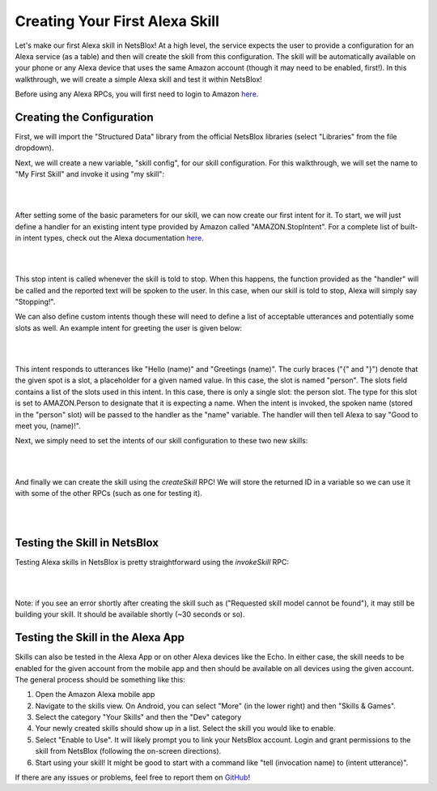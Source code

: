 Creating Your First Alexa Skill
===============================

Let's make our first Alexa skill in NetsBlox! At a high level, the service expects the user to provide a configuration for an Alexa service (as a table) and then will create the skill from this configuration. The skill will be automatically available on your phone or any Alexa device that uses the same Amazon account (though it may need to be enabled, first!). In this walkthrough, we will create a simple Alexa skill and test it within NetsBlox!

Before using any Alexa RPCs, you will first need to login to Amazon `here </services/routes/alexa/login.html>`_.

Creating the Configuration
##########################
First, we will import the "Structured Data" library from the official NetsBlox libraries (select "Libraries" from the file dropdown).

Next, we will create a new variable, "skill config", for our skill configuration. For this walkthrough, we will set the name to "My First Skill" and invoke it using "my skill":

|

.. image:: skill_config.png
    :alt: Creating skill configuration
    :align: center

|

After setting some of the basic parameters for our skill, we can now create our first intent for it. To start, we will just define a handler for an existing intent type provided by Amazon called "AMAZON.StopIntent". For a complete list of built-in intent types, check out the Alexa documentation `here <https://developer.amazon.com/en-US/docs/alexa/custom-skills/standard-built-in-intents.html>`_.

|

.. image:: stop_intent.png
    :alt: Adding a handler for the "stop intent"
    :align: center

|

This stop intent is called whenever the skill is told to stop. When this happens, the function provided as the "handler" will be called and the reported text will be spoken to the user. In this case, when our skill is told to stop, Alexa will simply say "Stopping!".

We can also define custom intents though these will need to define a list of acceptable utterances and potentially some slots as well. An example intent for greeting the user is given below:

|

.. image:: custom_intent.png
    :alt: Adding a custom intent to our skill for greeting the user.
    :align: center

|

This intent responds to utterances like "Hello (name)" and "Greetings (name)". The curly braces ("{" and "}") denote that the given spot is a slot, a placeholder for a given named value. In this case, the slot is named "person". The slots field contains a list of the slots used in this intent. In this case, there is only a single slot: the person slot. The type for this slot is set to AMAZON.Person to designate that it is expecting a name. When the intent is invoked, the spoken name (stored in the "person" slot) will be passed to the handler as the "name" variable. The handler will then tell Alexa to say "Good to meet you, (name)!".

Next, we simply need to set the intents of our skill configuration to these two new skills:

|

.. image:: set_intents.png
    :alt: Setting the intents for our skill.
    :align: center

|

And finally we can create the skill using the `createSkill` RPC! We will store the returned ID in a variable so we can use it with some of the other RPCs (such as one for testing it).

|

.. image:: create_skill.png
    :alt: Creating our skill using the createSkill RPC
    :align: center

|

Testing the Skill in NetsBlox
#############################
Testing Alexa skills in NetsBlox is pretty straightforward using the `invokeSkill` RPC:

|

.. image:: invoke_skill_stop.png
    :alt: Testing our skill using the invokeSkill RPC
    :align: center

|

Note: if you see an error shortly after creating the skill such as ("Requested skill model cannot be found"), it may still be building your skill. It should be available shortly (~30 seconds or so).

Testing the Skill in the Alexa App
##################################
Skills can also be tested in the Alexa App or on other Alexa devices like the Echo. In either case, the skill needs to be enabled for the given account from the mobile app and then should be available on all devices using the given account. The general process should be something like this:

1. Open the Amazon Alexa mobile app
2. Navigate to the skills view. On Android, you can select "More" (in the lower right) and then "Skills & Games".
3. Select the category "Your Skills" and then the "Dev" category
4. Your newly created skills should show up in a list. Select the skill you would like to enable.
5. Select "Enable to Use". It will likely prompt you to link your NetsBlox account. Login and grant permissions to the skill from NetsBlox (following the on-screen directions).
6. Start using your skill! It might be good to start with a command like "tell (invocation name) to (intent utterance)".

If there are any issues or problems, feel free to report them on `GitHub <https://github.com/NetsBlox/NetsBlox/issues>`_!
